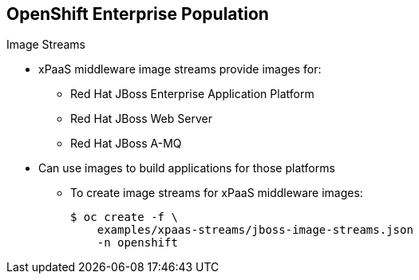 == OpenShift Enterprise Population
:noaudio:

.Image Streams

* xPaaS middleware image streams provide images for:
** Red Hat JBoss Enterprise Application Platform
** Red Hat JBoss Web Server
** Red Hat JBoss A-MQ

* Can use images to build applications for those platforms

** To create image streams for xPaaS middleware images:
+
----
$ oc create -f \
    examples/xpaas-streams/jboss-image-streams.json
    -n openshift
----

ifdef::showscript[]

=== Transcript

Red Hat provides xPaas middleware image streams for  Red Hat JBoss Enterprise Application Platform, Red Hat JBoss Web Server, and Red Hat JBoss A-MQ.

You can use the image streams to build application for these platforms.

Use the first code sample shown here to create the image streams for xPaaS middleware images.


endif::showscript[]
